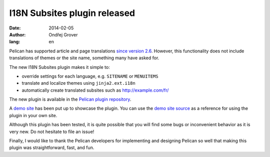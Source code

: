 -----------------------------
I18N Subsites plugin released
-----------------------------
:date: 2014-02-05
:author: Ondřej Grover
:lang: en

Pelican has supported article and page translations `since version 2.6 <https://github.com/getpelican/pelican/blob/master/docs/changelog.rst#26-2011-03-08>`_.
However, this functionality does not include translations of themes or the site name, something many have asked for.

The new I18N Subsites plugin makes it simple to:

- override settings for each language, e.g. ``SITENAME`` or ``MENUITEMS``
- translate and localize themes using ``jinja2.ext.i18n``
- automatically create translated subsites such as http://example.com/fr/

The new plugin is available in the `Pelican plugin repository <https://github.com/getpelican/pelican-plugins/tree/master/i18n_subsites>`_.

A `demo site <http://smartass101.github.io/pelican-plugins/>`_ has been put up to showcase the plugin.
You can use the `demo site source <https://github.com/smartass101/pelican-plugins/tree/gh-pages_source>`_ as a reference for using the plugin in your own site.

Although this plugin has been tested, it is quite possible that you will find some bugs or inconvenient behavior as it is very new. Do not hesitate to file an issue!

Finally, I would like to thank the Pelican developers for implementing and designing Pelican so well that making this plugin was straightforward, fast, and fun.
